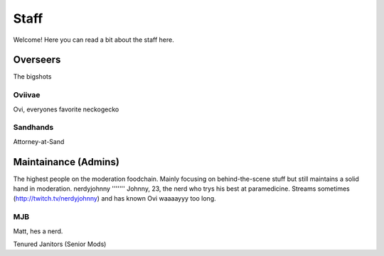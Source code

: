 Staff
========
Welcome! Here you can read a bit about the staff here.

Overseers
````````
The bigshots

Oviivae
''''''
Ovi, everyones favorite neckogecko

Sandhands
'''''''
Attorney-at-Sand


Maintainance (Admins)
```````
The highest people on the moderation foodchain. Mainly focusing on behind-the-scene stuff but still maintains a solid hand in moderation.
nerdyjohnny
'''''''
Johnny, 23, the nerd who trys his best at paramedicine. Streams sometimes (http://twitch.tv/nerdyjohnny) and has known Ovi waaaayyy too long.

MJB
'''''
Matt, hes a nerd.


Tenured Janitors (Senior Mods)







